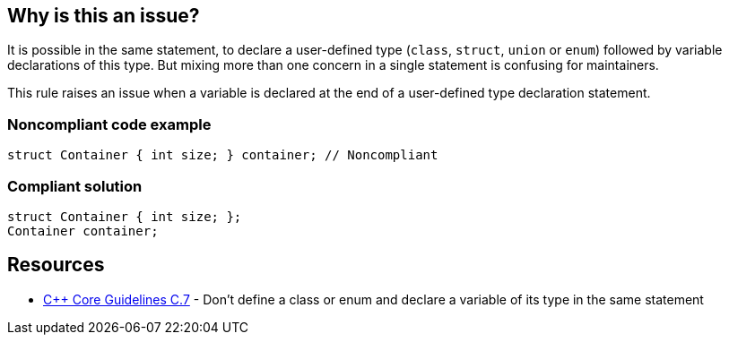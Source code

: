 == Why is this an issue?

It is possible in the same statement, to declare a user-defined type (``++class++``, ``++struct++``, ``++union++`` or ``++enum++``) followed by variable declarations of this type. But mixing more than one concern in a single statement is confusing for maintainers.


This rule raises an issue when a variable is declared at the end of a user-defined type declaration statement.


=== Noncompliant code example

[source,cpp]
----
struct Container { int size; } container; // Noncompliant
----


=== Compliant solution

[source,cpp]
----
struct Container { int size; };
Container container;
----


== Resources

* https://github.com/isocpp/CppCoreGuidelines/blob/036324/CppCoreGuidelines.md#Rc-standalone[{cpp} Core Guidelines C.7] - Don't define a class or enum and declare a variable of its type in the same statement



ifdef::env-github,rspecator-view[]

'''
== Implementation Specification
(visible only on this page)

=== Message

Declare this variable in a separate statement.


=== Highlighting

variable name


'''
== Comments And Links
(visible only on this page)

=== on 17 Jun 2016, 16:43:47 Ann Campbell wrote:
\[~alban.auzeill] I've simplified the code samples. Please double-check me.

endif::env-github,rspecator-view[]
